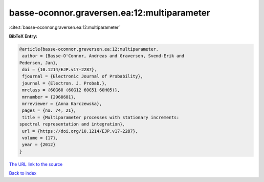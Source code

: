 basse-oconnor.graversen.ea:12:multiparameter
============================================

:cite:t:`basse-oconnor.graversen.ea:12:multiparameter`

**BibTeX Entry:**

.. code-block:: bibtex

   @article{basse-oconnor.graversen.ea:12:multiparameter,
    author = {Basse-O'Connor, Andreas and Graversen, Svend-Erik and
   Pedersen, Jan},
    doi = {10.1214/EJP.v17-2287},
    fjournal = {Electronic Journal of Probability},
    journal = {Electron. J. Probab.},
    mrclass = {60G60 (60G12 60G51 60H05)},
    mrnumber = {2968681},
    mrreviewer = {Anna Karczewska},
    pages = {no. 74, 21},
    title = {Multiparameter processes with stationary increments:
   spectral representation and integration},
    url = {https://doi.org/10.1214/EJP.v17-2287},
    volume = {17},
    year = {2012}
   }

`The URL link to the source <ttps://doi.org/10.1214/EJP.v17-2287}>`__


`Back to index <../By-Cite-Keys.html>`__
